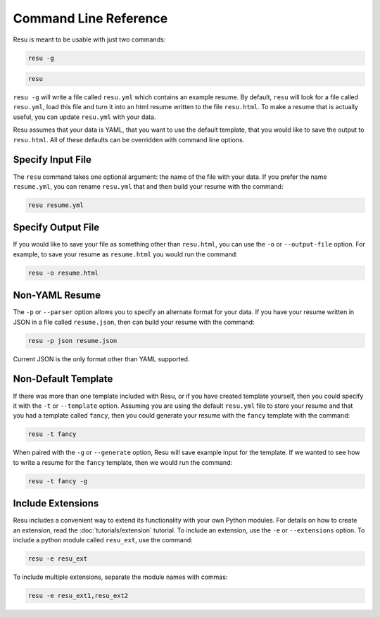 ======================
Command Line Reference
======================

Resu is meant to be usable with just two commands: 

.. code-block:: bash

   resu -g

.. code-block:: bash

   resu

``resu -g`` will write a file called ``resu.yml`` which contains an example
resume. By default, ``resu`` will look for a file called ``resu.yml``, load 
this file and turn it into an html resume written to the file ``resu.html``.
To make a resume that is actually useful, you can update ``resu.yml`` with your
data.

Resu assumes that your data is YAML, that you want to use the default template,
that you would like to save the output to ``resu.html``. All of these defaults
can be overridden with command line options.


Specify Input File
===================

The ``resu`` command takes one optional argument: the name of the file with
your data. If you prefer the name ``resume.yml``, you can rename ``resu.yml``
that and then build your resume with the command: 

.. code-block:: bash

   resu resume.yml


Specify Output File
===================

If you would like to save your file as something other than ``resu.html``, you
can use the ``-o`` or ``--output-file`` option. For example, to save your 
resume as ``resume.html`` you would run the command:

.. code-block:: bash

   resu -o resume.html


Non-YAML Resume
===============

The ``-p`` or ``--parser`` option allows you to specify an alternate format for
your data. If you have your resume written in JSON in a file called 
``resume.json``, then can build your resume with the command:

.. code-block:: bash

  resu -p json resume.json

Current JSON is the only format other than YAML supported.


Non-Default Template
====================

If there was more than one template included with Resu, or if you have created
template yourself, then you could specify it with the ``-t`` or ``--template``
option. Assuming you are using the default ``resu.yml`` file to store your 
resume and that you had a template called ``fancy``, then you could generate
your resume with the ``fancy`` template with the command:

.. code-block:: bash

  resu -t fancy

When paired with the ``-g`` or ``--generate`` option, Resu will save example
input for the template. If we wanted to see how to write a resume for the 
``fancy`` template, then we would run the command:

.. code-block:: bash

   resu -t fancy -g


Include Extensions
==================

Resu includes a convenient way to extend its functionality with your own Python
modules. For details on how to create an extension, read the 
:doc:`tutorials/extension` tutorial. To include an extension, use the ``-e`` or 
``--extensions`` option. To include a python module called ``resu_ext``, use the
command:

.. code-block:: bash

   resu -e resu_ext

To include multiple extensions, separate the module names with commas:

.. code-block:: bash

   resu -e resu_ext1,resu_ext2
